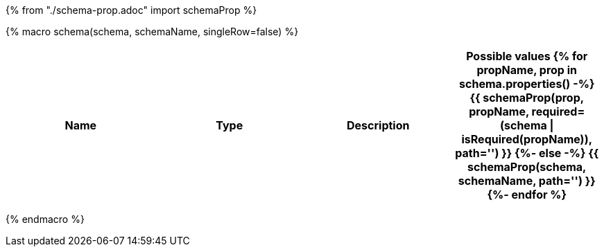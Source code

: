 {% from "./schema-prop.adoc" import schemaProp %}

{% macro schema(schema, schemaName, singleRow=false) %}

// {% if not singleRow %}
[cols=",,,a",options="header",separator="¦"]
|===
¦Name ¦Type ¦Description ¦Possible values
// {% endif %}
{% for propName, prop in schema.properties() -%}
{{ schemaProp(prop, propName, required=(schema | isRequired(propName)), path='') }}
{%- else -%}
{{ schemaProp(schema, schemaName, path='') }}
{%- endfor %}
// {% if not singleRow %}
|===
// {% endif %}


{% endmacro %}
